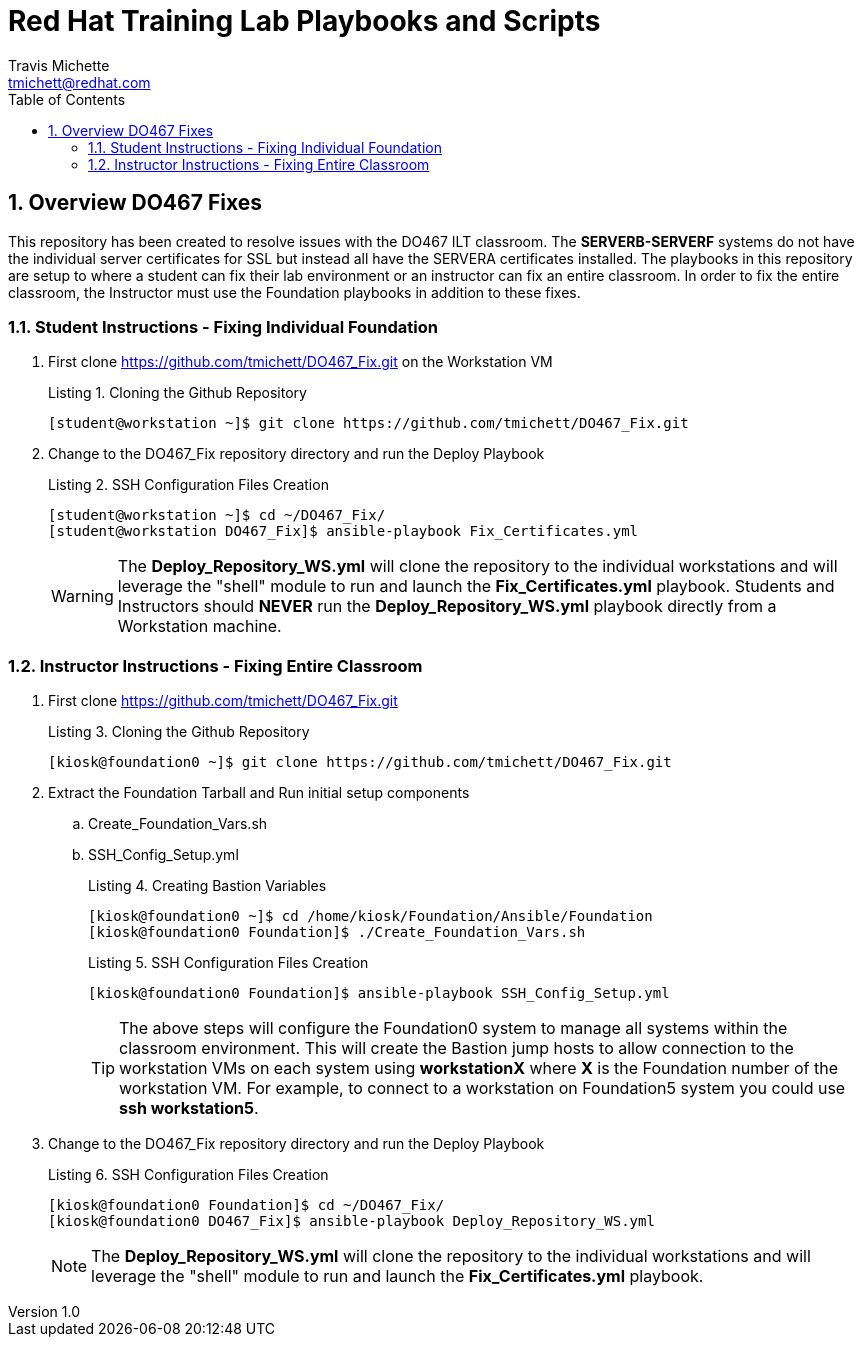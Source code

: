 = {subject}
:subject: Red Hat Training Lab Playbooks and Scripts
:description:  Student and Instructor Scripts
Travis Michette <tmichett@redhat.com>
:doctype: book
:customer:  GLS
:listing-caption: Listing
:toc:
:toclevels: 7
:sectnums:
:sectnumlevels: 6
:numbered:
:chapter-label:
:pdf-page-size: LETTER
:icons: font
:imagesdir: images/
// The IF Statements don't always work. So must comment out and uncomment based on ePub or PDF
// Title-Page-Background is for PDF
// Front-Cover-Image is for ePub
//:front-cover-image: image:Training_Cover.png[align="top left"]
:title-page-background-image: image:Training_Cover.png[pdfwidth=8.0in,position=top left]


// Initial Settings for PDFs
ifdef::backend-pdf[]
:title-page-background-image: image:Training_Cover.png[pdfwidth=8.0in,position=top left]
:pygments-style: tango
:source-highlighter: pygments
endif::[]

// Initial Settings for Github
ifdef::env-github[]
:status:
:outfilesuffix: .adoc
:caution-caption: :fire:
:important-caption: :exclamation:
:note-caption: :paperclip:
:tip-caption: :bulb:
:warning-caption: :warning:
endif::[]
:revnumber: 1.0

// Initial Settings for ePub
ifdef::ebook-format-epub3[]
:front-cover-image: image:Training_Cover.png[align="top left"]
:title-page-background-image: image:Training_Cover.png[pdfwidth=8.0in,position=top left]
:pygments-style: tango
:source-highlighter: pygments
endif::[]

== Overview DO467 Fixes 

This repository has been created to resolve issues with the DO467 ILT classroom. The *SERVERB-SERVERF* systems do not have the individual server certificates for SSL but instead all have the SERVERA certificates installed. The playbooks in this repository are setup to where a student can fix their lab environment or an instructor can fix an entire classroom. In order to fix the entire classroom, the Instructor must use the Foundation playbooks in addition to these fixes.

=== Student Instructions -  Fixing Individual Foundation

. First clone https://github.com/tmichett/DO467_Fix.git on the Workstation VM
+
.Cloning the Github Repository
[source,bash]
----
[student@workstation ~]$ git clone https://github.com/tmichett/DO467_Fix.git
----

. Change to the DO467_Fix repository directory and run the Deploy Playbook
+
.SSH Configuration Files Creation
[source,bash]
----
[student@workstation ~]$ cd ~/DO467_Fix/
[student@workstation DO467_Fix]$ ansible-playbook Fix_Certificates.yml
----
+
[WARNING]
=====
The *Deploy_Repository_WS.yml* will clone the repository to the individual workstations and will leverage the "shell" module to run and launch the *Fix_Certificates.yml* playbook. Students and Instructors should *NEVER* run the *Deploy_Repository_WS.yml* playbook directly from a Workstation machine.
=====



=== Instructor Instructions -  Fixing Entire Classroom

. First clone https://github.com/tmichett/DO467_Fix.git
+
.Cloning the Github Repository
[source,bash]
----
[kiosk@foundation0 ~]$ git clone https://github.com/tmichett/DO467_Fix.git
----

. Extract the Foundation Tarball and Run initial setup components
.. Create_Foundation_Vars.sh
.. SSH_Config_Setup.yml
+
.Creating Bastion Variables
[source,bash]
----
[kiosk@foundation0 ~]$ cd /home/kiosk/Foundation/Ansible/Foundation
[kiosk@foundation0 Foundation]$ ./Create_Foundation_Vars.sh
----
+
.SSH Configuration Files Creation
[source,bash]
----
[kiosk@foundation0 Foundation]$ ansible-playbook SSH_Config_Setup.yml
----
+
[TIP]
=====
The above steps will configure the Foundation0 system to manage all systems within the classroom environment. This will create the Bastion jump hosts to allow connection to the workstation VMs on each system using *workstationX* where *X* is the Foundation number of the workstation VM. For example, to connect to a workstation on Foundation5 system you could use *ssh workstation5*.
=====

. Change to the DO467_Fix repository directory and run the Deploy Playbook
+
.SSH Configuration Files Creation
[source,bash]
----
[kiosk@foundation0 Foundation]$ cd ~/DO467_Fix/
[kiosk@foundation0 DO467_Fix]$ ansible-playbook Deploy_Repository_WS.yml
----
+
[NOTE]
=====
The *Deploy_Repository_WS.yml* will clone the repository to the individual workstations and will leverage the "shell" module to run and launch the *Fix_Certificates.yml* playbook.
=====
